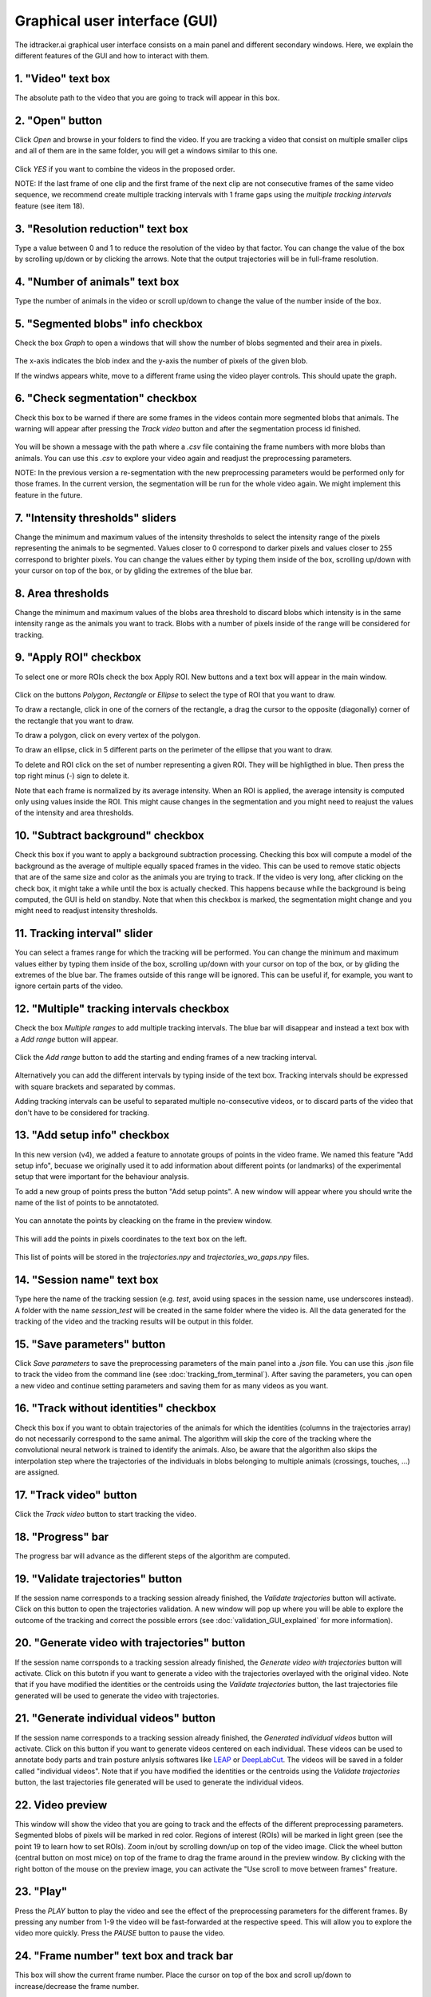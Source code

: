 Graphical user interface (GUI)
==============================

The idtracker.ai graphical user interface consists on a main panel and 
different secondary windows. Here, we explain the different 
features of the GUI and how to interact with them.

.. figure:: ./_static/gui_pyforms/main_window.png
   :align: center
   :alt: main panel

1. **"Video" text box**
-----------------------

The absolute path to the video that you are going to track will appear in 
this box.

2. **"Open" button**
--------------------

Click *Open* and browse in your folders to find the video. If you are tracking a video that consist on multiple smaller clips and all of them are in the same folder, you will get a windows similar to this one.

.. figure:: ./_static/gui_pyforms/multiple_videos.png
   :scale: 80 %
   :align: center
   :alt: multiple videos

Click *YES* if you want to combine the videos in the proposed order.

NOTE: If the last frame of one clip and the first frame of the next clip are not consecutive frames of the same video sequence, we recommend create multiple tracking intervals with 1 frame gaps using the *multiple tracking intervals* feature (see item 18).

3. **"Resolution reduction" text box**
--------------------------------------

Type a value between 0 and 1 to reduce the resolution of the video by that 
factor. 
You can change the value of the box by scrolling up/down or by clicking the 
arrows. 
Note that the output trajectories will be in full-frame resolution.

4. **"Number of animals" text box**
-----------------------------------

Type the number of animals in the video or scroll up/down to change the value 
of the number inside of the box.


5. **"Segmented blobs" info checkbox**
--------------------------------------

Check the box *Graph* to open a windows that will show the number of blobs 
segmented and their area in pixels.

.. figure:: ./_static/gui_pyforms/areas_graph.png
  :scale: 80 %
  :align: center
  :alt: areas graph

The x-axis indicates the blob index and the y-axis the number of pixels of the 
given blob.

If the windws appears white, move to a different frame using the video player 
controls. This should upate the graph.

6. **"Check segmentation" checkbox**
-------------------------------------

Check this box to be warned if there are some frames in the videos contain 
more segmented blobs that animals. The warning will appear after pressing 
the *Track video* button and after the segmentation process id finished.

.. figure:: ./_static/gui_pyforms/segmentation_check.png
  :scale: 80 %
  :align: center
  :alt: segmentation check

You will be shown a message with the path where a *.csv* file containing the 
frame numbers with more blobs than animals. You can use this *.csv* to explore 
your video again and readjust the preprocessing parameters.

NOTE: In the previous version a re-segmentation with the new preprocessing 
parameters would be performed only for those frames. In the current version, 
the segmentation will be run for the whole video again. We might implement 
this feature in the future.

7. **"Intensity thresholds" sliders**
--------------------------------------

Change the minimum and maximum values of the intensity thresholds to select 
the intensity range of the pixels representing the animals to be segmented. 
Values closer to 0 correspond to darker pixels and values closer to 255 
correspond to brighter pixels. You can change the values either by typing 
them inside of the box, scrolling up/down with your cursor on top of the box, 
or by gliding the extremes of the blue bar.


8. **Area thresholds**
-----------------------

Change the minimum and maximum values of the blobs area threshold to discard 
blobs which intensity is in the same intensity range as the animals you want 
to track. Blobs with a number of pixels inside of the range will be considered 
for tracking.

9. **"Apply ROI" checkbox**
----------------------------

To select one or more ROIs check the box Apply ROI. 
New buttons and a text box will appear in the main window.

.. figure:: ./_static/gui_pyforms/apply_roi.png
  :scale: 80 %
  :align: center
  :alt: ROI-1

Click on the buttons *Polygon*, *Rectangle* or *Ellipse* to select the type of 
ROI that you want to draw.

To draw a rectangle, click in one of the corners of the rectangle, a drag 
the cursor to the opposite (diagonally) corner of the rectangle that you want 
to draw.

To draw a polygon, click on every vertex of the polygon.

To draw an ellipse, click in 5 different parts on the perimeter of the ellipse 
that you want to draw.

To delete and ROI click on the set of number representing a given ROI. 
They will be highligthed in blue. Then press the top right minus (-) 
sign to delete it.

Note that each frame is normalized by its average intensity. 
When an ROI is applied, the average intensity is computed
only using values inside the ROI.
This might cause changes in the segmentation and you might need to reajust the
values of the intensity and area thresholds.

10. **"Subtract background" checkbox**
--------------------------------------

Check this box if you want to apply a background subtraction processing. 
Checking this box will compute a model of the background as the average of 
multiple equally spaced frames in the video. This can be used to remove static 
objects that are of the same size and color as the animals you are trying to 
track. If the video is very long, after clicking on the check box, it might 
take a while until the box is actually checked. This happens because while the 
background is being computed, the GUI is held on standby.
Note that when this checkbox is marked, the segmentation might change and you 
might need to readjust intensity thresholds.

11. **Tracking interval" slider**
---------------------------------

You can select a frames range for which the tracking will be performed. 
You can change the minimum and maximum values either by typing them inside of 
the box, scrolling up/down with your cursor on top of the box, or by gliding 
the extremes of the blue bar. The frames outside of this range will be ignored. 
This can be useful if, for example, you want to ignore certain parts of the 
video.

12. **"Multiple" tracking intervals checkbox**
----------------------------------------------

Check the box *Multiple ranges* to add multiple tracking intervals. 
The blue bar will disappear and instead a text box with a *Add range* 
button will appear.

.. figure:: ./_static/gui_pyforms/multiple_range.png
   :scale: 80 %
   :align: center
   :alt: multiple ranges

Click the *Add range* button to add the starting and ending frames of a new 
tracking interval.

.. figure:: ./_static/gui_pyforms/add_frame_range.png
  :scale: 80 %
  :align: center
  :alt: add frame range

Alternatively you can add the different intervals by typing inside of the text 
box. Tracking intervals should be expressed with square brackets and separated 
by commas.

Adding tracking intervals can be useful to separated multiple no-consecutive 
videos, or to discard parts of the video that don't have to be considered for 
tracking.

13. **"Add setup info" checkbox**
-----------------------------------
In this new version (v4), we added a feature to annotate groups of points in 
the video frame. We named this feature "Add setup info", becuase we 
originally used it to add information about different points (or landmarks) 
of the experimental setup that were important for the behaviour analysis.

To add a new group of points press the button "Add setup points". 
A new window will appear where you should write the name of the list of points
to be annotatoted.

.. figure:: ./_static/gui_pyforms/list_of_points.png
  :scale: 80 %
  :align: center
  :alt: add frame range

You can annotate the points by cleacking on the frame in the preview window.

.. figure:: ./_static/gui_pyforms/setup_points_frame.png
  :scale: 80 %
  :align: center
  :alt: add frame range

This will add the points in pixels coordinates to the text box on the left.

.. figure:: ./_static/gui_pyforms/setup_info_gui.png
  :scale: 80 %
  :align: center
  :alt: add frame range

This list of points will be stored in the `trajectories.npy` and 
`trajectories_wo_gaps.npy` files.


14. **"Session name" text box**
-------------------------------

Type here the name of the tracking session (e.g. *test*, avoid using spaces in 
the session name, use underscores instead). A folder with the name 
*session_test* will be created in the same folder where the video is. 
All the data generated for the tracking of the video and the tracking 
results will be output in this folder.

15. **"Save parameters" button**
--------------------------------

Click *Save parameters* to save the preprocessing parameters of the main panel 
into a *.json* file. You can use this *.json* file to track the video from the 
command line (see :doc:`tracking_from_terminal`). After saving the parameters, 
you can open a new video and continue setting parameters and saving them for 
as many videos as you want.

16. **"Track without identities" checkbox**
-------------------------------------------

Check this box if you want to obtain trajectories of the animals for which the 
identities (columns in the trajectories array) do not necessarily correspond 
to the same animal. The algorithm will skip the core of the tracking where the 
convolutional neural network is trained to identify the animals. Also, be 
aware that the algorithm also skips the interpolation step where the 
trajectories of the individuals in blobs belonging to multiple animals 
(crossings, touches, ...) are assigned.

17. **"Track video" button**
----------------------------

Click the *Track video* button to start tracking the video.

18. **"Progress" bar**
----------------------

The progress bar will advance as the different steps of the algorithm are computed.

19. **"Validate trajectories" button**
--------------------------------------

If the session name corresponds to a tracking session already finished, the 
*Validate trajectories* button will activate. Click on this button to 
open the trajectories validation. A new window will pop up where you will 
be able to explore the outcome of the tracking and correct the possible 
errors (see :doc:`validation_GUI_explained` for more information).

20. **"Generate video with trajectories" button**
-------------------------------------------------

If the session name corrsponds to a tracking session already finished, 
the *Generate video with trajectories* button will activate. 
Click on this butotn if you want to generate a video with the trajectories 
overlayed with the original video. Note that if you have modified the 
identities or the centroids using the *Validate trajectories* button, 
the last trajectories file generated will be used to generate the video 
with trajectories.


21. **"Generate individual videos" button**
-------------------------------------------

If the session name corresponds to a tracking session already finished, 
the *Generated individual videos* button will activate. Click on this button 
if you want to generate videos centered on each individual. These videos can 
be used to annotate body parts and train posture anlysis softwares like 
`LEAP <https://github.com/talmo/leap/wiki>`_ or 
`DeepLabCut <http://www.mousemotorlab.org/deeplabcut>`_. 
The videos will be saved in a folder called "individual videos". 
Note that if you have modified the identities or the centroids using the 
*Validate trajectories* button, the last trajectories file generated will 
be used to generate the individual videos.


22. **Video preview**
---------------------

This window will show the video that you are going to track and the effects of 
the different preprocessing parameters. Segmented blobs of pixels will be 
marked in red color. Regions of interest (ROIs) will be marked in light 
green (see the point 19 to learn how to set ROIs). Zoom in/out by scrolling 
down/up on top of the video image. Click the wheel button (central button on 
most mice) on top of the frame to drag the frame around in the preview window.
By clicking with the right botton of the mouse on the preview image, you 
can activate the "Use scroll to move between frames" freature.

23. **"Play"**
--------------

Press the *PLAY* button to play the video and see the effect of the 
preprocessing parameters for the different frames. By pressing any number 
from 1-9 the video will be fast-forwarded at the respective speed. This 
will allow you to explore the video more quickly. Press the *PAUSE* button 
to pause the video.

24. **"Frame number" text box and track bar**
---------------------------------------------

This box will show the current frame number. Place the cursor on top of the 
box and scroll up/down to increase/decrease the frame number.

You can move to different frames of the video using the track bar. Drag the 
gray square to move to different frames in the video. The numbers next to the 
track bar indicate the time of the video.

25. **"Maximize Preview" button**
---------------------------------

Click this button to pop out the preview windows and place it wherever in 
the screen that suites better your work flow.
To recover the original state of the preview, i.e. inside of the main window, 
just close the player window.













